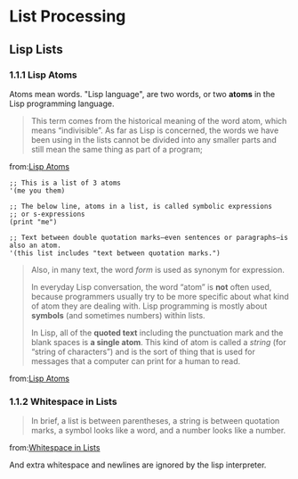* List Processing
** Lisp Lists
*** 1.1.1 Lisp Atoms
Atoms mean words. "Lisp language", are two words, or two *atoms* in
the Lisp programming language.
#+BEGIN_QUOTE
This term comes from the historical meaning of the word atom, which means “indivisible”. As far as Lisp is concerned, the words we have been using in the lists cannot be divided into any smaller parts and still mean the same thing as part of a program;
#+END_QUOTE
from:[[https://www.gnu.org/software/emacs/manual/html_node/eintr/Lisp-Atoms.html][Lisp Atoms]]

#+BEGIN_SRC elisp
;; This is a list of 3 atoms
'(me you them)

;; The below line, atoms in a list, is called symbolic expressions
;; or s-expressions
(print "me")

;; Text between double quotation marks—even sentences or paragraphs—is also an atom.
'(this list includes "text between quotation marks.")
#+END_SRC

#+BEGIN_QUOTE
Also, in many text, the word /form/ is used as synonym for expression.


In everyday Lisp conversation, the word “atom” is *not* often used, because programmers usually try to be more specific about what kind of atom they are dealing with. Lisp programming is mostly about *symbols* (and sometimes numbers) within lists.

In Lisp, all of the *quoted text* including the punctuation mark and the blank spaces is *a single atom*. This kind of atom is called a /string/ (for “string of characters”) and is the sort of thing that is used for messages that a computer can print for a human to read.
#+END_QUOTE
from:[[https://www.gnu.org/software/emacs/manual/html_node/eintr/Lisp-Atoms.html][Lisp Atoms]]
*** 1.1.2 Whitespace in Lists
#+BEGIN_QUOTE
In brief, a list is between parentheses, a string is between quotation marks, a symbol looks like a word, and a number looks like a number.
#+END_QUOTE
from:[[https://www.gnu.org/software/emacs/manual/html_node/eintr/Whitespace-in-Lists.html][Whitespace in Lists]]

And extra whitespace and newlines are ignored by the lisp interpreter.
